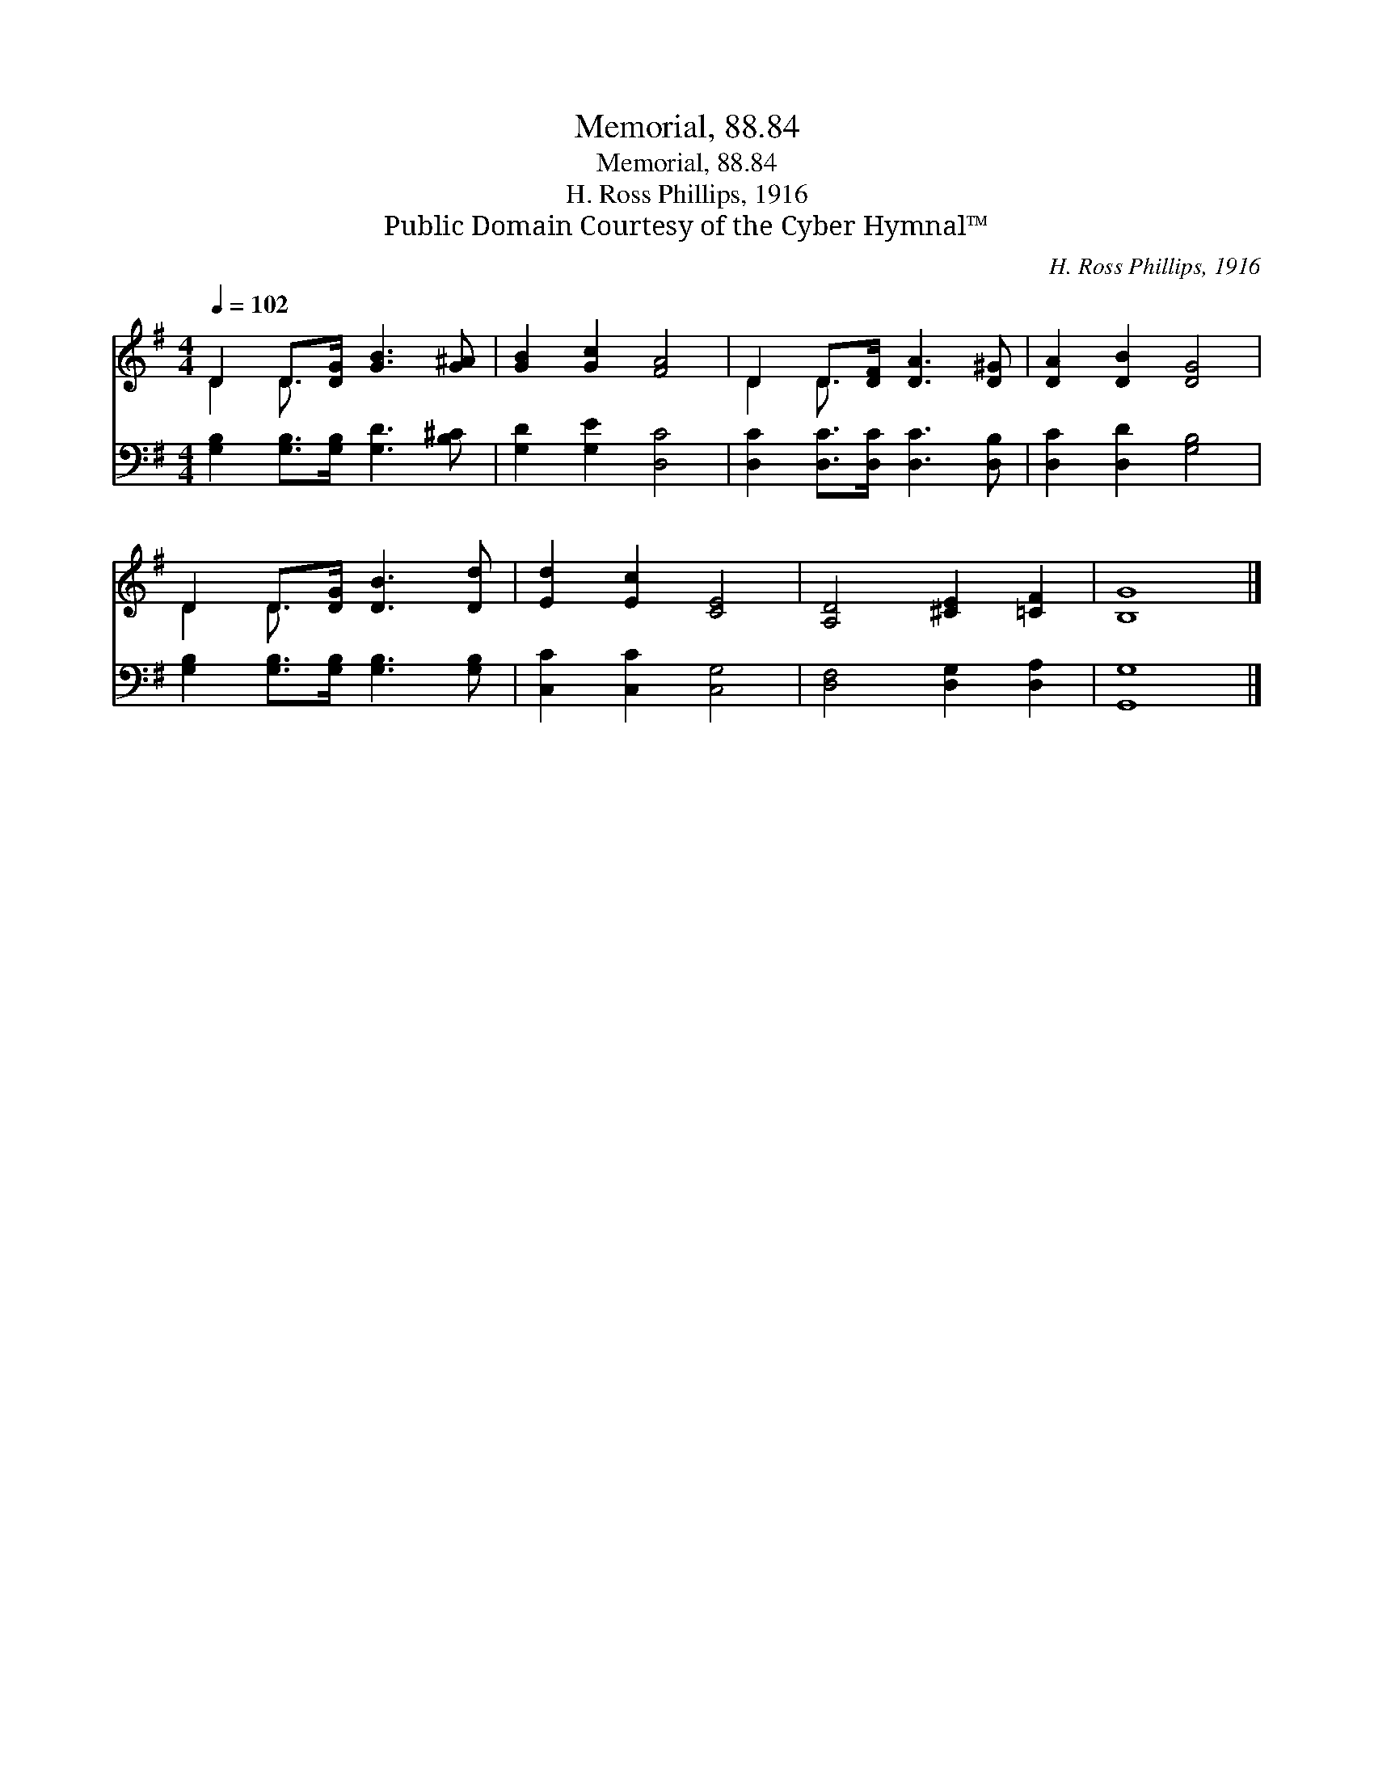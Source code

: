 X:1
T:Memorial, 88.84
T:Memorial, 88.84
T:H. Ross Phillips, 1916
T:Public Domain Courtesy of the Cyber Hymnal™
C:H. Ross Phillips, 1916
Z:Public Domain
Z:Courtesy of the Cyber Hymnal™
%%score ( 1 2 ) 3
L:1/8
Q:1/4=102
M:4/4
K:G
V:1 treble 
V:2 treble 
V:3 bass 
V:1
 D2 D>[DG] [GB]3 [G^A] | [GB]2 [Gc]2 [FA]4 | D2 D>[DF] [DA]3 [D^G] | [DA]2 [DB]2 [DG]4 | %4
 D2 D>[DG] [DB]3 [Dd] | [Ed]2 [Ec]2 [CE]4 | [A,D]4 [^CE]2 [=CF]2 | [B,G]8 |] %8
V:2
 D2 D3/2 x9/2 | x8 | D2 D3/2 x9/2 | x8 | D2 D3/2 x9/2 | x8 | x8 | x8 |] %8
V:3
 [G,B,]2 [G,B,]>[G,B,] [G,D]3 [B,^C] | [G,D]2 [G,E]2 [D,C]4 | [D,C]2 [D,C]>[D,C] [D,C]3 [D,B,] | %3
 [D,C]2 [D,D]2 [G,B,]4 | [G,B,]2 [G,B,]>[G,B,] [G,B,]3 [G,B,] | [C,C]2 [C,C]2 [C,G,]4 | %6
 [D,F,]4 [D,G,]2 [D,A,]2 | [G,,G,]8 |] %8

